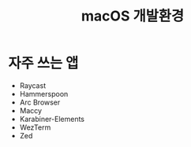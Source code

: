 #+title: macOS 개발환경

* 자주 쓰는 앱

- Raycast
- Hammerspoon
- Arc Browser
- Maccy
- Karabiner-Elements
- WezTerm
- Zed
